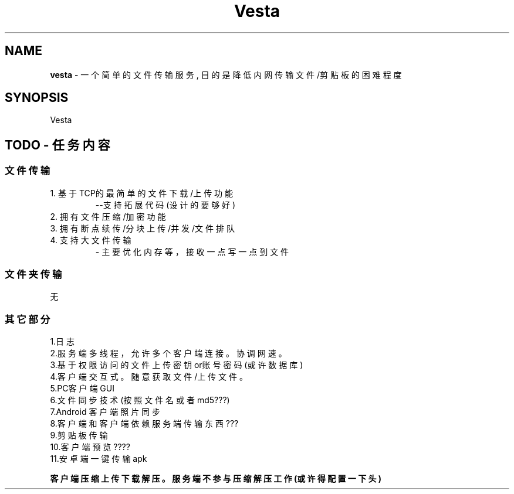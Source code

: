 .\" "      ____                       ______       "
.\" "     / __ \____ _____ ____      /_  __/____   "
.\" "    / /_/ / __ `/ __ `/ _ \______/ / / ___/   "
.\" "   / ____/ /_/ / /_/ /  __/_____/ / / /       "
.\" "  /_/    \__,_/\__, /\___/     /_/ /_/        "
.\" "              /____/                          "
.\" "                                              "

.TH Vesta 1 "2021-04-29 20:43:43" v0.1 Vesta项目
.SH  NAME
.B  vesta
- 一个简单的文件传输服务, 目的是降低内网传输文件/剪贴板的困难程度

.SH  SYNOPSIS
Vesta


.SH  TODO - 任务内容
.SS  文件传输
1. 基于TCP的最简单的文件下载/上传功能
.RS
--支持拓展代码  (设计的要够好)
.RE
2. 拥有文件压缩/加密功能
.RS
.RE
3. 拥有断点续传/分块上传/并发 /文件排队
.RS
.RE
4. 支持大文件传输
.RS
- 主要优化内存等，接收一点写一点到文件
.RE
.SS  文件夹传输
无

.SS  其它部分
1.日志
.RS
.RE
2.服务端多线程，允许多个客户端连接。协调网速。
.RS
.RE
3.基于权限访问的文件上传 密钥or账号密码(或许数据库)
.RS
.RE
4.客户端交互式。随意获取文件/上传文件。
.RS
.RE
5.PC客户端GUI
.RS
.RE
6.文件同步技术(按照文件名或者md5???)
.RS
.RE
7.Android 客户端  照片同步
.RS
.RE
8.客户端和客户端 依赖服务端传输东西???
.RS
.RE
9.剪贴板 传输  
.RS
.RE
10.客户端预览???? 
.RS
.RE
11.安卓端一键传输apk
.RS
.RE

\fB客户端压缩上传 下载解压。服务端不参与压缩 解压工作(或许得配置一下头)\fR

